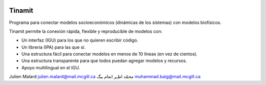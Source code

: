.. image:: tinamit/Interfaz/Imágenes/LogoCent.png
   :scale: 80%
   :alt: Logo muy bonito
   
Tinamit
=======
Programa para conectar modelos socioeconómicos (dinámicas de los sistemas) con modelos biofísicos.

Tinamit permite la conexión rápida, flexible y reproducible de modelos con:

* Un interfaz (IGU) para los que no quieren escribir código.
* Un libreria (IPA) para las que sí.
* Una estructura fácil para conectar modelos en menos de 10 líneas (en vez de cientos).
* Una estructura transparente para que todos puedan agregar modelos y recursos.
* Apoyo multilingual en el IGU.

Julien Malard julien.malard@mail.mcgill.ca
محمّد اظہر انعام بیگ muhammad.baig@mail.mcgill.ca
